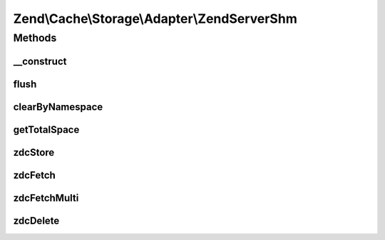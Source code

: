 .. Cache/Storage/Adapter/ZendServerShm.php generated using docpx on 01/30/13 03:32am


Zend\\Cache\\Storage\\Adapter\\ZendServerShm
============================================

Methods
+++++++

__construct
-----------

.. function:: __construct()


    Constructor

    :param null|array|\Traversable|AdapterOptions: 

    :throws Exception\ExtensionNotLoadedException: 



flush
-----

.. function:: flush()


    Flush the whole storage

    :rtype: bool 



clearByNamespace
----------------

.. function:: clearByNamespace()


    Remove items of given namespace

    :param string: 

    :rtype: bool 



getTotalSpace
-------------

.. function:: getTotalSpace()


    Get total space in bytes

    :rtype: int|float 



zdcStore
--------

.. function:: zdcStore()


    Store data into Zend Data SHM Cache

    :param string: 
    :param mixed: 
    :param int: 

    :rtype: void 

    :throws: Exception\RuntimeException 



zdcFetch
--------

.. function:: zdcFetch()


    Fetch a single item from Zend Data SHM Cache

    :param string: 

    :rtype: mixed The stored value or FALSE if item wasn't found

    :throws: Exception\RuntimeException 



zdcFetchMulti
-------------

.. function:: zdcFetchMulti()


    Fetch multiple items from Zend Data SHM Cache

    :param array: 

    :rtype: array All found items

    :throws: Exception\RuntimeException 



zdcDelete
---------

.. function:: zdcDelete()


    Delete data from Zend Data SHM Cache

    :param string: 

    :rtype: bool 

    :throws: Exception\RuntimeException 



